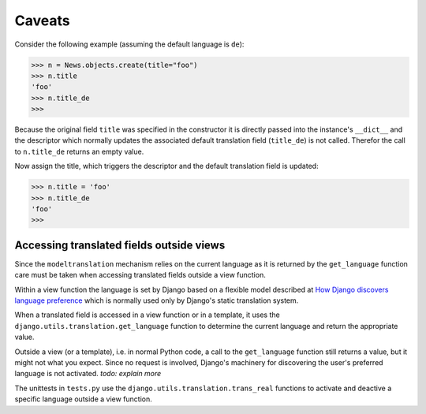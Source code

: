 Caveats
=======

Consider the following example (assuming the default language is ``de``):

.. code-block:: python

    >>> n = News.objects.create(title="foo")
    >>> n.title
    'foo'
    >>> n.title_de
    >>>

Because the original field ``title`` was specified in the constructor it is
directly passed into the instance's ``__dict__`` and the descriptor which
normally updates the associated default translation field (``title_de``) is not
called. Therefor the call to ``n.title_de`` returns an empty value.

Now assign the title, which triggers the descriptor and the default translation
field is updated:

.. code-block:: python

    >>> n.title = 'foo'
    >>> n.title_de
    'foo'
    >>>


Accessing translated fields outside views
-----------------------------------------
Since the ``modeltranslation`` mechanism relies on the current language as it
is returned by the ``get_language`` function care must be taken when accessing
translated fields outside a view function.

Within a view function the language is set by Django based on a flexible model
described at `How Django discovers language preference`_ which is normally used
only by Django's static translation system.

.. _How Django discovers language preference: http://docs.djangoproject.com/en/dev/topics/i18n/#id2

When a translated field is accessed in a view function or in a template, it
uses the ``django.utils.translation.get_language`` function to determine the
current language and return the appropriate value.

Outside a view (or a template), i.e. in normal Python code, a call to the
``get_language`` function still returns a value, but it might not what you
expect. Since no request is involved, Django's machinery for discovering the
user's preferred language is not activated. *todo: explain more*

The unittests in ``tests.py`` use the ``django.utils.translation.trans_real``
functions to activate and deactive a specific language outside a view function.
